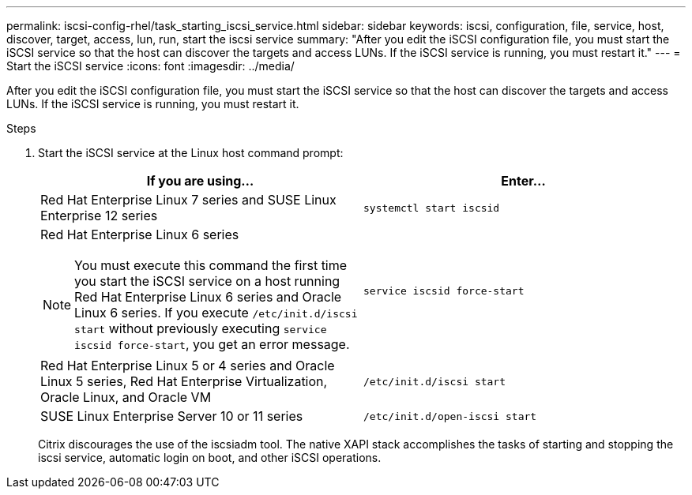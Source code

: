 ---
permalink: iscsi-config-rhel/task_starting_iscsi_service.html
sidebar: sidebar
keywords: iscsi, configuration, file, service, host, discover, target, access, lun, run, start the iscsi service
summary: "After you edit the iSCSI configuration file, you must start the iSCSI service so that the host can discover the targets and access LUNs. If the iSCSI service is running, you must restart it."
---
= Start the iSCSI service
:icons: font
:imagesdir: ../media/

[.lead]
After you edit the iSCSI configuration file, you must start the iSCSI service so that the host can discover the targets and access LUNs. If the iSCSI service is running, you must restart it.

.Steps

. Start the iSCSI service at the Linux host command prompt:
+
[options="header"]
|===
| If you are using...| Enter...
a|
Red Hat Enterprise Linux 7 series and SUSE Linux Enterprise 12 series
a|
`systemctl start iscsid`
a|
Red Hat Enterprise Linux 6 series
[NOTE]
====
You must execute this command the first time you start the iSCSI service on a host running Red Hat Enterprise Linux 6 series and Oracle Linux 6 series. If you execute `/etc/init.d/iscsi start` without previously executing `service iscsid force-start`, you get an error message.
====
a|
`service iscsid force-start`
a|
Red Hat Enterprise Linux 5 or 4 series and Oracle Linux 5 series, Red Hat Enterprise Virtualization, Oracle Linux, and Oracle VM
a|
`/etc/init.d/iscsi start`
a|
SUSE Linux Enterprise Server 10 or 11 series
a|
`/etc/init.d/open-iscsi start`
|===
Citrix discourages the use of the iscsiadm tool. The native XAPI stack accomplishes the tasks of starting and stopping the iscsi service, automatic login on boot, and other iSCSI operations.
